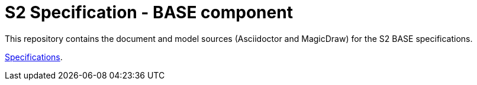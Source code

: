 = S2 Specification - BASE component

This repository contains the document and model sources (Asciidoctor and MagicDraw) for the S2 BASE specifications.

https://congenial-adventure-wl936kl.pages.github.io/[Specifications^].
